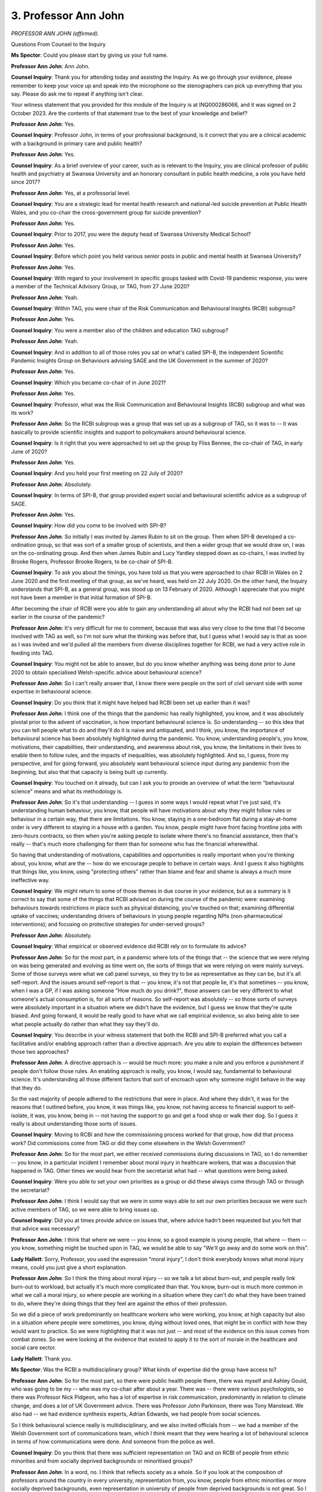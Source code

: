 3. Professor Ann John
=====================

*PROFESSOR ANN JOHN (affirmed).*

Questions From Counsel to the Inquiry

**Ms Spector**: Could you please start by giving us your full name.

**Professor Ann John**: Ann John.

**Counsel Inquiry**: Thank you for attending today and assisting the Inquiry. As we go through your evidence, please remember to keep your voice up and speak into the microphone so the stenographers can pick up everything that you say. Please do ask me to repeat if anything isn't clear.

Your witness statement that you provided for this module of the Inquiry is at INQ000286066, and it was signed on 2 October 2023. Are the contents of that statement true to the best of your knowledge and belief?

**Professor Ann John**: Yes.

**Counsel Inquiry**: Professor John, in terms of your professional background, is it correct that you are a clinical academic with a background in primary care and public health?

**Professor Ann John**: Yes.

**Counsel Inquiry**: As a brief overview of your career, such as is relevant to the Inquiry, you are clinical professor of public health and psychiatry at Swansea University and an honorary consultant in public health medicine, a role you have held since 2017?

**Professor Ann John**: Yes, at a professorial level.

**Counsel Inquiry**: You are a strategic lead for mental health research and national-led suicide prevention at Public Health Wales, and you co-chair the cross-government group for suicide prevention?

**Professor Ann John**: Yes.

**Counsel Inquiry**: Prior to 2017, you were the deputy head of Swansea University Medical School?

**Professor Ann John**: Yes.

**Counsel Inquiry**: Before which point you held various senior posts in public and mental health at Swansea University?

**Professor Ann John**: Yes.

**Counsel Inquiry**: With regard to your involvement in specific groups tasked with Covid-19 pandemic response, you were a member of the Technical Advisory Group, or TAG, from 27 June 2020?

**Professor Ann John**: Yeah.

**Counsel Inquiry**: Within TAG, you were chair of the Risk Communication and Behavioural Insights (RCBI) subgroup?

**Professor Ann John**: Yes.

**Counsel Inquiry**: You were a member also of the children and education TAG subgroup?

**Professor Ann John**: Yeah.

**Counsel Inquiry**: And in addition to all of those roles you sat on what's called SPI-B, the independent Scientific Pandemic Insights Group on Behaviours advising SAGE and the UK Government in the summer of 2020?

**Professor Ann John**: Yes.

**Counsel Inquiry**: Which you became co-chair of in June 2021?

**Professor Ann John**: Yes.

**Counsel Inquiry**: Professor, what was the Risk Communication and Behavioural Insights (RCBI) subgroup and what was its work?

**Professor Ann John**: So the RCBI subgroup was a group that was set up as a subgroup of TAG, so it was to -- it was basically to provide scientific insights and support to policymakers around behavioural science.

**Counsel Inquiry**: Is it right that you were approached to set up the group by Fliss Bennee, the co-chair of TAG, in early June of 2020?

**Professor Ann John**: Yes.

**Counsel Inquiry**: And you held your first meeting on 22 July of 2020?

**Professor Ann John**: Absolutely.

**Counsel Inquiry**: In terms of SPI-B, that group provided expert social and behavioural scientific advice as a subgroup of SAGE.

**Professor Ann John**: Yes.

**Counsel Inquiry**: How did you come to be involved with SPI-B?

**Professor Ann John**: So initially I was invited by James Rubin to sit on the group. Then when SPI-B developed a co-ordination group, so that was sort of a smaller group of scientists, and then a wider group that we would draw on, I was on the co-ordinating group. And then when James Rubin and Lucy Yardley stepped down as co-chairs, I was invited by Brooke Rogers, Professor Brooke Rogers, to be co-chair of SPI-B.

**Counsel Inquiry**: To ask you about the timings, you have told us that you were approached to chair RCBI in Wales on 2 June 2020 and the first meeting of that group, as we've heard, was held on 22 July 2020. On the other hand, the Inquiry understands that SPI-B, as a general group, was stood up on 13 February of 2020. Although I appreciate that you might not have been a member in that initial formation of SPI-B.

After becoming the chair of RCBI were you able to gain any understanding all about why the RCBI had not been set up earlier in the course of the pandemic?

**Professor Ann John**: It's very difficult for me to comment, because that was also very close to the time that I'd become involved with TAG as well, so I'm not sure what the thinking was before that, but I guess what I would say is that as soon as I was invited and we'd pulled all the members from diverse disciplines together for RCBI, we had a very active role in feeding into TAG.

**Counsel Inquiry**: You might not be able to answer, but do you know whether anything was being done prior to June 2020 to obtain specialised Welsh-specific advice about behavioural science?

**Professor Ann John**: So I can't really answer that, I know there were people on the sort of civil servant side with some expertise in behavioural science.

**Counsel Inquiry**: Do you think that it might have helped had RCBI been set up earlier than it was?

**Professor Ann John**: I think one of the things that the pandemic has really highlighted, you know, and it was absolutely pivotal prior to the advent of vaccination, is how important behavioural science is. So understanding -- so this idea that you can tell people what to do and they'll do it is naive and antiquated, and I think, you know, the importance of behavioural science has been absolutely highlighted during the pandemic. You know, understanding people's, you know, motivations, their capabilities, their understanding, and awareness about risk, you know, the limitations in their lives to enable them to follow rules, and the impacts of inequalities, was absolutely highlighted. And so, I guess, from my perspective, and for going forward, you absolutely want behavioural science input during any pandemic from the beginning, but also that that capacity is being built up currently.

**Counsel Inquiry**: You touched on it already, but can I ask you to provide an overview of what the term "behavioural science" means and what its methodology is.

**Professor Ann John**: So it's that understanding -- I guess in some ways I would repeat what I've just said, it's understanding human behaviour, you know, that people will have motivations about why they might follow rules or behaviour in a certain way, that there are limitations. You know, staying in a one-bedroom flat during a stay-at-home order is very different to staying in a house with a garden. You know, people might have front facing frontline jobs with zero-hours contracts, so then when you're asking people to isolate where there's no financial assistance, then that's really -- that's much more challenging for them than for someone who has the financial wherewithal.

So having that understanding of motivations, capabilities and opportunities is really important when you're thinking about, you know, what are the -- how do we encourage people to behave in certain ways. And I guess it also highlights that things like, you know, using "protecting others" rather than blame and fear and shame is always a much more ineffective way.

**Counsel Inquiry**: We might return to some of those themes in due course in your evidence, but as a summary is it correct to say that some of the things that RCBI advised on during the course of the pandemic were: examining behaviours towards restrictions in place such as physical distancing, you've touched on that; examining differential uptake of vaccines; understanding drivers of behaviours in young people regarding NPIs (non-pharmaceutical interventions); and focusing on protective strategies for under-served groups?

**Professor Ann John**: Absolutely.

**Counsel Inquiry**: What empirical or observed evidence did RCBI rely on to formulate its advice?

**Professor Ann John**: So for the most part, in a pandemic where lots of the things that -- the science that we were relying on was being generated and evolving as time went on, the sorts of things that we were relying on were mainly surveys. Some of those surveys were what we call panel surveys, so they try to be as representative as they can be, but it's all self-report. And the issues around self-report is that -- you know, it's not that people lie, it's that sometimes -- you know, when I was a GP, if I was asking someone "How much do you drink?", those answers can be very different to what someone's actual consumption is, for all sorts of reasons. So self-report was absolutely -- so those sorts of surveys were absolutely important in a situation where we didn't have the evidence, but I guess we know that they're quite biased. And going forward, it would be really good to have what we call empirical evidence, so also being able to see what people actually do rather than what they say they'll do.

**Counsel Inquiry**: You describe in your witness statement that both the RCBI and SPI-B preferred what you call a facilitative and/or enabling approach rather than a directive approach. Are you able to explain the differences between those two approaches?

**Professor Ann John**: A directive approach is -- would be much more: you make a rule and you enforce a punishment if people don't follow those rules. An enabling approach is really, you know, I would say, fundamental to behavioural science. It's understanding all those different factors that sort of encroach upon why someone might behave in the way that they do.

So the vast majority of people adhered to the restrictions that were in place. And where they didn't, it was for the reasons that I outlined before, you know, it was things like, you know, not having access to financial support to self-isolate, it was, you know, being in -- not having the support to go and get a food shop or walk their dog. So I guess it really is about understanding those sorts of issues.

**Counsel Inquiry**: Moving to RCBI and how the commissioning process worked for that group, how did that process work? Did commissions come from TAG or did they come elsewhere in the Welsh Government?

**Professor Ann John**: So for the most part, we either received commissions during discussions in TAG, so I do remember -- you know, in a particular incident I remember about moral injury in healthcare workers, that was a discussion that happened in TAG. Other times we would hear from the secretariat what had -- what questions were being asked.

**Counsel Inquiry**: Were you able to set your own priorities as a group or did these always come through TAG or through the secretariat?

**Professor Ann John**: I think I would say that we were in some ways able to set our own priorities because we were such active members of TAG, so we were able to bring issues up.

**Counsel Inquiry**: Did you at times provide advice on issues that, where advice hadn't been requested but you felt that that advice was necessary?

**Professor Ann John**: I think that where we were -- you know, so a good example is young people, that where -- them -- you know, something might be touched upon in TAG, we would be able to say "We'll go away and do some work on this".

**Lady Hallett**: Sorry, Professor, you used the expression "moral injury", I don't think everybody knows what moral injury means, could you just give a short explanation.

**Professor Ann John**: So I think the thing about moral injury -- so we talk a lot about burn-out, and people really link burn-out to workload, but actually it's much more complicated than that. You know, burn-out is much more common in what we call a moral injury, so where people are working in a situation where they can't do what they have been trained to do, where they're doing things that they feel are against the ethos of their profession.

So we did a piece of work predominantly on healthcare workers who were working, you know, at high capacity but also in a situation where people were sometimes, you know, dying without loved ones, that might be in conflict with how they would want to practice. So we were highlighting that it was not just -- and most of the evidence on this issue comes from combat zones. So we were looking at the evidence that existed to apply it to the sort of morale in the healthcare and social care sector.

**Lady Hallett**: Thank you.

**Ms Spector**: Was the RCBI a multidisciplinary group? What kinds of expertise did the group have access to?

**Professor Ann John**: So for the most part, so there were public health people there, there was myself and Ashley Gould, who was going to be my -- who was my co-chair after about a year. There was -- there were various psychologists, so there was Professor Nick Pidgeon, who has a lot of expertise in risk communication, predominantly in relation to climate change, and does a lot of UK Government advice. There was Professor John Parkinson, there was Tony Manstead. We also had -- we had evidence synthesis experts, Adrian Edwards, we had people from social sciences.

So I think behavioural science really is multidisciplinary, and we also invited officials from -- we had a member of the Welsh Government sort of communications team, which I think meant that they were hearing a lot of behavioural science in terms of how communications were done. And someone from the police as well.

**Counsel Inquiry**: Do you think that there was sufficient representation on TAG and on RCBI of people from ethnic minorities and from socially deprived backgrounds or minoritised groups?

**Professor Ann John**: In a word, no. I think that reflects society as a whole. So if you look at the composition of professors around the country in every university, representation from, you know, people from ethnic minorities or more socially deprived backgrounds, even representation in university of people from deprived backgrounds is not great. So I do think -- we had the best people round the table, and the way that looked and was -- the composition of it reflects society as a whole. So I think there's something to do about widening access and participation in science and education.

But knowing that to be the case -- you know, having a diverse range of voices round the table is really important. Knowing that to be the case, it really highlighted how important it was to have co-production, be going to groups of people from, you know, ethnic minorities, from more deprived communities, to really understand how they felt about interventions being discussed. So that sort of focus group work, which was going on to to some extent, but also that co-production and co-development of interventions is really important.

**Counsel Inquiry**: I now want to ask you about co-ordination and divergence of policies between the UK and Wales.

Please can we have displayed on the screen INQ000384805, and can we see the email that was sent on 12 May 2020 from Professor John Watkins, who is a professor of epidemiology at Cardiff University and was a member of the policy modelling subgroup of TAG.

Email sent at 12.17, second paragraph down:

"... I find it quite alarming that the four home nations are not marching in step in addressing the challenge of exiting 'lockdown'.

"From a scientific point of view, the epidemiology of this disease does not warrant this differential approach and therefore I am a concerned that opinion is diverging. Wales, with its extended land border with England, crossed daily by citizens for work, with differing rules backed by law, puts people in a particularly difficult position. If all policy in this matter is based on Science and I am not aware of any difference in the scientific advice given to Welsh Government compared to England, then why have ministers chosen a different course?"

Professor Watkins' concern was that rules were putting people in a difficult position.

Now, I am not going to ask you about the rights and wrongs of those policies, I want to ask you about the impacts of those kinds of divergences between the four nations and especially between Wales and England on population behaviour.

Are you able to assist with what the impact that divergences like the speed of exiting lockdowns is likely to have had on people's understanding of and compliance with restrictions in Wales?

**Professor Ann John**: So one of the basic principles of behavioural science and communication is having clear messages that -- where you explain why you've come to that policy decision. I think for people, this divergence across nations -- now, there's always going to be some because the composition in different regions is different. You know, as we've heard, Wales has an older, more deprived composition in terms of population. So there are some reasons to be different.

However, it would have been very confusing to people that -- you know, there was one point where you had to :outline:`wear a mask on the train` till you got to Newport and then you could take it off. Now, there is no doubt in my mind that that -- you know, that idea, that if we're following the science why are we coming to different conclusions, was difficult for people, and that would have had an impact on trust, and we know how much trust in government and in the decisions being made impacts behaviours in these situations.

So while I think we do need to acknowledge that sometimes rules will be different, the responsibility is to communicate why, and I think that sometimes was missing.

**Counsel Inquiry**: I think you've answered my next question, but I'll put it anyway. Is it possible that divergences of policy like the ones you've described weakened a belief amongst the population in the science and could those divergences have caused a fall in confidence in government policies that were being led by the science?

**Professor Ann John**: So, yes, I think for -- you know, unless you gave a very clear explanation for that divergence, it would have affected some segments of the population. So, you know, if you trust in your government, if you feel that a policy is being done, is being enacted to keep you safe, it may not impact adherence, but in general, for other parts of the population, it would. So I think clear, consistent messaging is really important.

And I guess going forward it would -- and I do think this is -- my understanding is this is happening, is I think it's -- working together, you know, recognising that part of that leadership role across the four nations is coming to some kind of consensus, in the way we did as scientists in terms of policy, is really important going forward.

**Counsel Inquiry**: Professor, I now want to ask a you few questions about the formulation of assumptions about population compliance around NPIs, especially in the first wave of the pandemic. I caveat these questions in that it is fully appreciated that RCBI was not set up at that point in time.

Please can we have on screen INQ000049647.

This is a document from Imperial College titled "Impact of non-pharmaceutical interventions ... to reduce COVID-19 mortality and healthcare demand" dated 16 March 2020.

If we turn to page 6, please, there's a table titled "Summary of NPI interventions considered". Under "Case isolation in the home", top row, if you look at the final sentence, it says:

"Assume 70% of household comply with the policy."

Then second one down, "Voluntary home quarantine", final sentence:

"Assume 50% of household comply with the policy."

Then, moving two rows down, "Social distancing of entire population", first sentence:

"All households reduce contact outside household, school or workplace by 75%."

Could we now, please, turn to a different document, INQ000349161.

This is a TAC briefing for the Welsh Government titled "Briefing from SAGE outputs on Behavioural and Social Interventions".

And then on page 3, at paragraph 16:

"These interventions assume compliance level of 50% or more over long periods of time. This may be unachievable in the UK population and uptake of these measures is likely to vary across groups, possibly leading to variation in outbreak intensities across different communities."

If I just ask you some questions about that.

In terms of actual compliance figures, it's of course difficult to obtain concrete -- a concrete single metric of whole population compliance across the pandemic. That said, in late March and April 2020, are you able to comment on what population compliance was like, whether it was in excess or under the estimates that we've just seen in those documents?

**Professor Ann John**: So I guess firstly I really don't like the word "compliant", because -- I think "adherence" is a much better word. I think we -- I think the vast majority of -- I think these are probably underestimates at the time. Now, I think when you're -- for the sort of modelling that was being undertaken then, they're actually being more conservative, so they're basing their assumptions on lower levels of adherence than I think actually we found. I think the issue around that is that it sort of -- I think we didn't make the most of, and absolutely underplayed, the public's, you know, wanting to both protect themselves but also those around them. That -- I think in Wales we did understand that sort of collective responsibility, and that talking about all those things was much better than thinking about -- thinking about it from a sort of people will break the rules perspective.

So I think there's two issues here, I think these are very conservative assumptions, and normally when we do -- when we make assumptions, when we're doing modelling, you tend to be on the conservative side because there are many more risks with being on -- looking at them the other way.

But I think we do -- we fail to recognise sometimes how much the public and communities pull together.

**Counsel Inquiry**: On 14 April 2020, one of your colleagues from SPI-B, Professor Lucy Yardley, said in an email to Professor Mark Woolhouse, a professor -- as we've heard earlier today -- of infectious disease epidemiology:

"I find epidemiologists tend to underestimate the extent to which what people do is malleable and can be influenced by how things are introduced and supported."

Do you agree with Professor Yardley on that point?

**Professor Ann John**: Absolutely. I think, you know, it goes back to that issue around financial support for isolation. You know, for some people it was very challenging to isolate, you know, from a financial -- from the point of view of, you know, feeding your family. If you're on a zero-hours contract, if you're working in a workplace where you'll put loads of burden on others, if you're in a front facing, frontline occupation, you need support to stay home. So absolutely, I agree with her.

**Counsel Inquiry**: Moving to a new topic, I will ask some brief questions about the notion of behavioural fatigue, which touches on, of course, some evidence that you've already given for us.

In your witness statement that you provided you reference the emerging debate on behavioural or pandemic fatigue in March of 2020 which was later addressed in RCBI. Are you able to briefly summarise what that debate was and what it referred to in the population?

**Professor Ann John**: So the idea of pandemic fatigue I think really fits in with sort of popular culture. You know, it sounds like, you know, Barack Obama and Mark Zuckerberg talking about decision fatigue. So it sort of feels like common sense, doesn't it? People will get tired of it.

In actual fact there no evidence for that. I think as time went on from when that term was first mentioned, you know, more and more of us came out and said, well, actually, there's no evidence for that.

I think if you -- if you put forward clear consistent messaging, if you supported people in how to adopt certain behaviours like isolation, there was no idea that pandemic fatigue existed.

**Lady Hallett**: I think Professor Sir Chris Whitty, who used the expression, regretted it in his evidence before me.

**Professor Ann John**: And I think absolutely it's because it's sort of -- you -- you're trying to communicate with the public and it sounds like common -- you know, it sounds -- it's in popular discussion, isn't it? So yeah, absolutely.

**Ms Spector**: What were some of the dangers of public discourse normalising a notion of behavioural fatigue?

**Professor Ann John**: I guess -- I guess where -- you know, if it -- if people -- it's almost like a confirmation bias. So if you think that pandemic fatigue is something, then I think the risk for the public is that it might normalise, sort of, not adhering so carefully.

I think the risk in terms of policy and for scientific advice is that that would impact how you think we can continue with restrictions or what restrictions should happen after you come out of, say, a firebreak or a stay-at-home order. So I think that's where the danger in the term lay.

**Counsel Inquiry**: In your view and from your experience working in TAG and on RCBI, were policymakers or ministers within the Welsh Government, were they making decisions based on notions of behavioural fatigue that you didn't think, as you've said, there was evidence for?

**Professor Ann John**: No. I think as soon as -- this was something that, within the sort of behavioural science groups I was in, we were very clear about it, and we communicated that every time it came up.

**Counsel Inquiry**: Moving to the summer of 2020, in his statement to this Inquiry, Dr Rob Orford has said that following the first wave too much of society was opened up all at once and in terms of hospitality it led it a feeling that "if it's okay to go to the pub then it's okay to mix with others" and that there was a lack of reasoned debate on the impact or harm of these measures.

Do you agree with Dr Orford's comments about that?

**Professor Ann John**: So the way I think about this, so I'm assuming this is linking to Eat Out to Help Out, you know, you've heard before how we didn't have input into that or its messaging. I can't comment on the balances across different areas that policymakers were making. But I guess what I would say is that if you're saying to people, you know, "We need to eat out to help out the economy", now, when you're thinking about people's motivations, the economy might not be the most important thing to them, it might be the mental health of their grandmother, it might be their own sense of loneliness.

So if you can do things for one reason, then you can do it for others, so it absolutely would have affected people's behaviours.

**Counsel Inquiry**: Moving forwards in time, just briefly, TAG published the paper "Behavioural insights to support a post fire break Wales" on 29 October 2020. Did you or the RCBI feed into that paper?

**Professor Ann John**: Yes.

**Counsel Inquiry**: What was the purpose of the paper? What was it designed to achieve or to support?

**Professor Ann John**: So the firebreak in October was a sort of a short two-week stay-at-home order, and, you know, when people are coming in and out of different restrictions, it really is about thinking about: how do we do that and maintain behaviours? And so it was really thinking about issues like the financial support, having -- giving people ...

So one of the things that we, you know, struggle with, everyone, is, like, risk, risk perception and risk communication. And your perception of risk feeds into your behaviours, but it's really hard to communicate. You know, like the radiation from flying in an aeroplane is the same as having ten almonds in your pocket. You know, that's the sort of way that you try to communicate risk. And I guess it was highlighting as well how people could, as restrictions eased, go forward into their own behaviours but understanding how they could maybe do that safely or how they might make another choice in your life.

So one of the things that really impacts on behaviour is education and awareness, and also I think -- I think we could have been better -- so I think for policymakers you like to -- you like to give certainty, because giving people certainty, you sort of feel that that feels like a good leader and that feels like we're keeping people safe. Whereas in actual fact, you know, being able to communicate uncertainty in a situation that was evolving, you know, rapidly, I think might have prevented those ideas about, you know, there were U turns or why have we got different policies in different places.

**Counsel Inquiry**: Going back to the summer of 2020, we know that RCBI wasn't set up when restrictions began to ease in Wales in 2020 after that first wave, but do you think it would have helped if the kind of work that you did later on in October on risk awareness and communications in that TAG paper could have been done following the first wave? Would that have assisted in the manner in which Wales unlocked from lockdown?

**Professor Ann John**: I think, in keeping with what I said earlier, I absolutely believe, and I think it's fully acknowledged now, having behavioural science and all those disciplines' input into these sorts of changing restrictions was important, and would have been important.

**Counsel Inquiry**: Moving to my final topic: under-served groups and ethnic minorities and data on them and their representation.

You explain in your witness statement that the pandemic highlighted one of the underpinnings of public health that is often overlooked, and you go on to describe how usually groups who are under-served and vulnerable are largely hidden and unlikely to impact the health of others. But, you say, this changed during the pandemic.

Are you able to just expand on what you meant by that.

**Professor Ann John**: So when you -- so we all think that things -- things like the data collected by hospitals or the data collected in schools or even the census gives us true facts. If you work with data, you develop a healthy disrespect for it.

One of the things that really came out in the pandemic, and I think has been transformative, is that there were things that we could not count. So -- and one of those things was about ethnicity. You know, ethnicity is so poorly recorded in routinely collected data. And that's sort of for understandable reasons, you know, people often would say "Prefer not to say". And that comes back to trust. But because those things aren't recorded, we can't count, and because we can't count, we can't see what the disproportionate impact in certain sectors of society are.

So if people aren't accessing services, we can't count them. If we don't -- if we're not recording ethnicity, it's very difficult -- and there are lots of characteristics, at least with the impact of the pandemic on ethnic minority groups -- you know, there was that sense, when you were on social media very early on in the pandemic, you know, lots of the photos of people who were dying were from ethnic minorities, but there are, equally, lots of characteristics where people might be vulnerable that aren't so visible.

And I think one of the important lessons going forward, and I do -- I do think it's been recognised, is ensuring that we have timely, accurate data systems. We can't just, you know, try to develop data systems in the middle of a pandemic. We really need to invest, and I think in many ways we have, in those systems being operational.

**Counsel Inquiry**: My final question is just about that. Are you able to provide slightly more information about what has been done already and what is still being done to increase the acquisition of the kind of data that you describe?

**Professor Ann John**: So there are UK-wide initiatives, both with NHS data, with recording of ethnicity status in hospitals, in healthcare. There's the idea of recording ethnicity on death certificates, but recording on death certificates of things like occupancy and ethnicity can be quite poor.

So I guess what I'm saying is there's a lot of work to be done with under-served populations, so I know that -- you know, back in the day I always used to tick "Prefer not to say" because you have an inherent knowledge that it's going to be a disadvantage to you. It's not an advantage to be from an ethnic minority. So I think there are things that we need -- we need to address education and awareness of people in terms of their suspicions about why we're recording this data. And we also need to think about, you know, how we address those trust issues across our most, sort of, unheard vulnerable populations. Because all those things come down to trust.

**Ms Spector**: My Lady, I have no further questions, and I don't believe there are any Rule 10 applications.

**Lady Hallett**: No, there aren't.

Thank you very much indeed, Professor. I do hope being a clinical professor doesn't mean you stopped teaching, because I found it extremely interesting.

Thank you very much indeed.

**The Witness**: Thank you.

*(The witness withdrew)*

**Mr Poole**: If I can call Professor Michael Gravenor, please.


